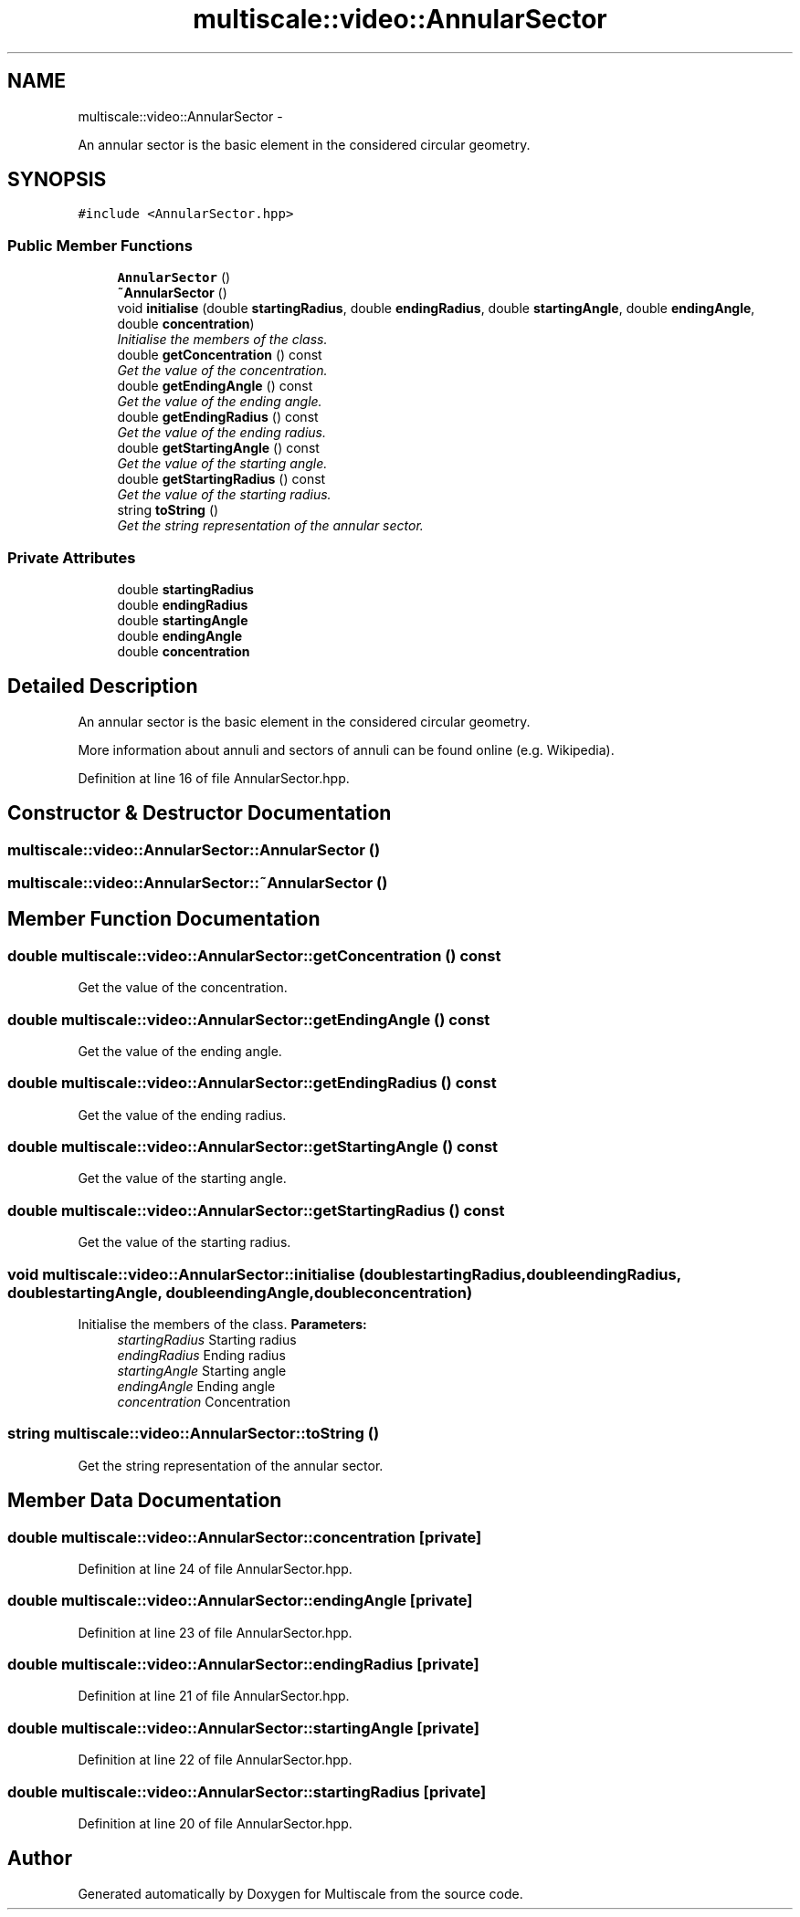 .TH "multiscale::video::AnnularSector" 3 "Sun Mar 17 2013" "Version 0.0.1" "Multiscale" \" -*- nroff -*-
.ad l
.nh
.SH NAME
multiscale::video::AnnularSector \- 
.PP
An annular sector is the basic element in the considered circular geometry\&.  

.SH SYNOPSIS
.br
.PP
.PP
\fC#include <AnnularSector\&.hpp>\fP
.SS "Public Member Functions"

.in +1c
.ti -1c
.RI "\fBAnnularSector\fP ()"
.br
.ti -1c
.RI "\fB~AnnularSector\fP ()"
.br
.ti -1c
.RI "void \fBinitialise\fP (double \fBstartingRadius\fP, double \fBendingRadius\fP, double \fBstartingAngle\fP, double \fBendingAngle\fP, double \fBconcentration\fP)"
.br
.RI "\fIInitialise the members of the class\&. \fP"
.ti -1c
.RI "double \fBgetConcentration\fP () const "
.br
.RI "\fIGet the value of the concentration\&. \fP"
.ti -1c
.RI "double \fBgetEndingAngle\fP () const "
.br
.RI "\fIGet the value of the ending angle\&. \fP"
.ti -1c
.RI "double \fBgetEndingRadius\fP () const "
.br
.RI "\fIGet the value of the ending radius\&. \fP"
.ti -1c
.RI "double \fBgetStartingAngle\fP () const "
.br
.RI "\fIGet the value of the starting angle\&. \fP"
.ti -1c
.RI "double \fBgetStartingRadius\fP () const "
.br
.RI "\fIGet the value of the starting radius\&. \fP"
.ti -1c
.RI "string \fBtoString\fP ()"
.br
.RI "\fIGet the string representation of the annular sector\&. \fP"
.in -1c
.SS "Private Attributes"

.in +1c
.ti -1c
.RI "double \fBstartingRadius\fP"
.br
.ti -1c
.RI "double \fBendingRadius\fP"
.br
.ti -1c
.RI "double \fBstartingAngle\fP"
.br
.ti -1c
.RI "double \fBendingAngle\fP"
.br
.ti -1c
.RI "double \fBconcentration\fP"
.br
.in -1c
.SH "Detailed Description"
.PP 
An annular sector is the basic element in the considered circular geometry\&. 

More information about annuli and sectors of annuli can be found online (e\&.g\&. Wikipedia)\&. 
.PP
Definition at line 16 of file AnnularSector\&.hpp\&.
.SH "Constructor & Destructor Documentation"
.PP 
.SS "multiscale::video::AnnularSector::AnnularSector ()"

.SS "multiscale::video::AnnularSector::~AnnularSector ()"

.SH "Member Function Documentation"
.PP 
.SS "double multiscale::video::AnnularSector::getConcentration () const"

.PP
Get the value of the concentration\&. 
.SS "double multiscale::video::AnnularSector::getEndingAngle () const"

.PP
Get the value of the ending angle\&. 
.SS "double multiscale::video::AnnularSector::getEndingRadius () const"

.PP
Get the value of the ending radius\&. 
.SS "double multiscale::video::AnnularSector::getStartingAngle () const"

.PP
Get the value of the starting angle\&. 
.SS "double multiscale::video::AnnularSector::getStartingRadius () const"

.PP
Get the value of the starting radius\&. 
.SS "void multiscale::video::AnnularSector::initialise (doublestartingRadius, doubleendingRadius, doublestartingAngle, doubleendingAngle, doubleconcentration)"

.PP
Initialise the members of the class\&. \fBParameters:\fP
.RS 4
\fIstartingRadius\fP Starting radius 
.br
\fIendingRadius\fP Ending radius 
.br
\fIstartingAngle\fP Starting angle 
.br
\fIendingAngle\fP Ending angle 
.br
\fIconcentration\fP Concentration 
.RE
.PP

.SS "string multiscale::video::AnnularSector::toString ()"

.PP
Get the string representation of the annular sector\&. 
.SH "Member Data Documentation"
.PP 
.SS "double multiscale::video::AnnularSector::concentration\fC [private]\fP"

.PP
Definition at line 24 of file AnnularSector\&.hpp\&.
.SS "double multiscale::video::AnnularSector::endingAngle\fC [private]\fP"

.PP
Definition at line 23 of file AnnularSector\&.hpp\&.
.SS "double multiscale::video::AnnularSector::endingRadius\fC [private]\fP"

.PP
Definition at line 21 of file AnnularSector\&.hpp\&.
.SS "double multiscale::video::AnnularSector::startingAngle\fC [private]\fP"

.PP
Definition at line 22 of file AnnularSector\&.hpp\&.
.SS "double multiscale::video::AnnularSector::startingRadius\fC [private]\fP"

.PP
Definition at line 20 of file AnnularSector\&.hpp\&.

.SH "Author"
.PP 
Generated automatically by Doxygen for Multiscale from the source code\&.
